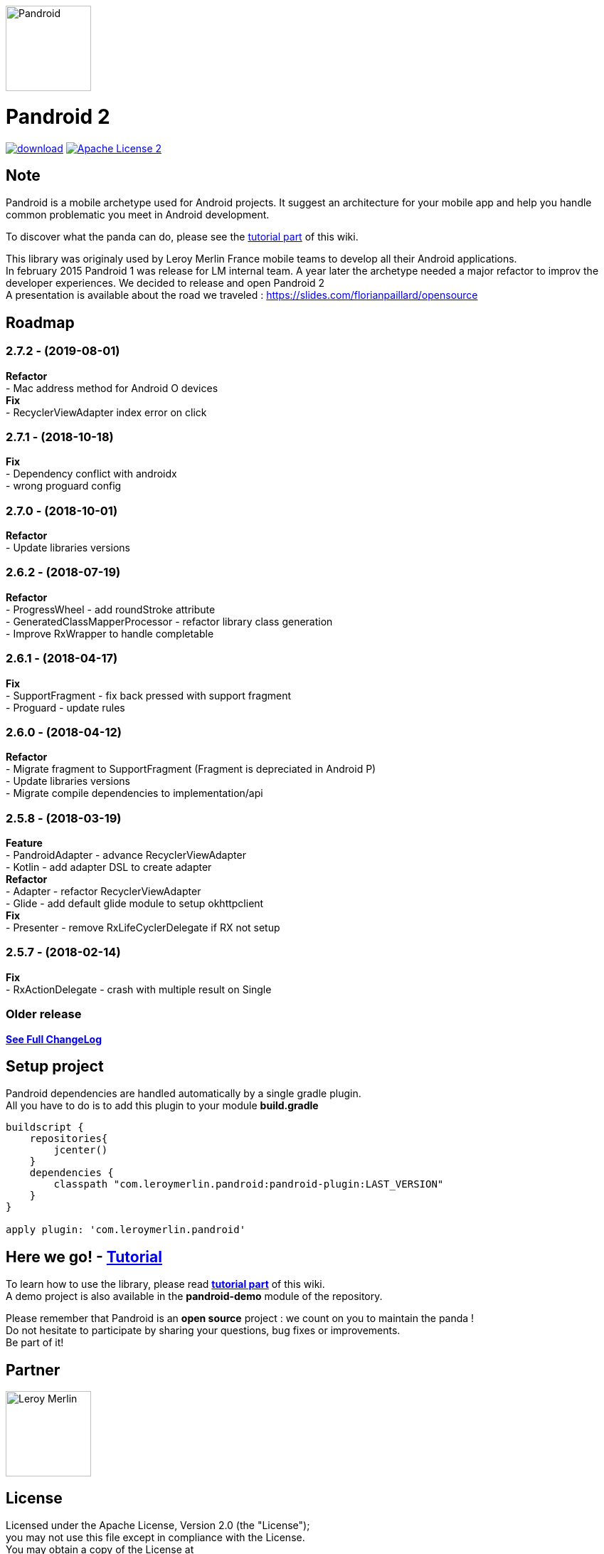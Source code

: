 :htmlPath:
ifdef::env-github[:htmlPath: http://mobiletribe.github.io/pandroid/]

image:./pandroid-doc/assets/logo.png[Pandroid,120,120,float="right",align="center"]

= Pandroid 2
:hardbreaks:

image:https://api.bintray.com/packages/mobiletribe/maven/com.leroymerlin.pandroid:pandroid-plugin/images/download.svg[link="https://bintray.com/mobiletribe/maven/com.leroymerlin.pandroid:pandroid-plugin/_latestVersion"] image:http://img.shields.io/badge/license-ASF2-blue.svg["Apache License 2", link="http://www.apache.org/licenses/LICENSE-2.0.txt"]


## Note

Pandroid is a mobile archetype used for Android projects. It suggest an architecture for your mobile app and help you handle common problematic you meet in Android development.

To discover what the panda can do, please see the link:{htmlPath}pandroid-doc/html/Tutorial.html[tutorial part] of this wiki.


This library was originaly used by Leroy Merlin France mobile teams to develop all their Android applications.
In february 2015 Pandroid 1 was release for LM internal team. A year later the archetype needed a major refactor to improv the developer experiences. We decided to release and open Pandroid 2
A presentation is available about the road we traveled : https://slides.com/florianpaillard/opensource

## Roadmap

### *2.7.2* - (2019-08-01)

*Refactor*
- Mac address method for Android O devices
*Fix*
- RecyclerViewAdapter index error on click

### *2.7.1* - (2018-10-18)

*Fix*
- Dependency conflict with androidx
- wrong proguard config

### *2.7.0* - (2018-10-01)

*Refactor*
- Update libraries versions


### *2.6.2* - (2018-07-19)

*Refactor*
- ProgressWheel - add roundStroke attribute
- GeneratedClassMapperProcessor - refactor library class generation
- Improve RxWrapper to handle completable

### *2.6.1* - (2018-04-17)

*Fix*
- SupportFragment - fix back pressed with support fragment
- Proguard - update rules

### *2.6.0* - (2018-04-12)

*Refactor*
- Migrate fragment to SupportFragment (Fragment is depreciated in Android P)
- Update libraries versions
- Migrate compile dependencies to implementation/api

### *2.5.8* - (2018-03-19)

*Feature*
- PandroidAdapter - advance RecyclerViewAdapter
- Kotlin - add adapter DSL to create adapter
*Refactor*
- Adapter - refactor RecyclerViewAdapter
- Glide - add default glide module to setup okhttpclient
*Fix*
- Presenter - remove RxLifeCyclerDelegate if RX not setup

### *2.5.7* - (2018-02-14)
*Fix*
- RxActionDelegate - crash with multiple result on Single


### *Older release*
*link:{htmlPath}pandroid-doc/html/Changelog.html[See Full ChangeLog]*


## Setup project

Pandroid dependencies are handled automatically by a single gradle plugin. +
All you have to do is to add this plugin to your module *build.gradle*

[source,groovy]
----

buildscript {
    repositories{
        jcenter()
    }
    dependencies {
        classpath "com.leroymerlin.pandroid:pandroid-plugin:LAST_VERSION"
    }
}

apply plugin: 'com.leroymerlin.pandroid'

----


## Here we go! - link:{htmlPath}pandroid-doc/html/Tutorial.html[Tutorial]

To learn how to use the library, please read *link:{htmlPath}pandroid-doc/html/Tutorial.html[tutorial part]* of this wiki. +
A demo project is also available in the *pandroid-demo* module of the repository.

Please remember that Pandroid is an *open source* project : we count on you to maintain the panda ! +
Do not hesitate to participate by sharing your questions, bug fixes or improvements. +
Be part of it!

## Partner

image:./pandroid-doc/assets/partner/lm.jpg[Leroy Merlin,120,120]

## License

Licensed under the Apache License, Version 2.0 (the "License");
you may not use this file except in compliance with the License.
You may obtain a copy of the License at

   http://www.apache.org/licenses/LICENSE-2.0

Unless required by applicable law or agreed to in writing, software
distributed under the License is distributed on an "AS IS" BASIS,
WITHOUT WARRANTIES OR CONDITIONS OF ANY KIND, either express or implied.
See the License for the specific language governing permissions and
limitations under the License.
